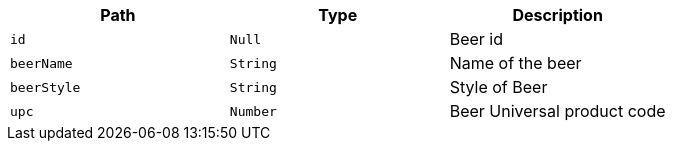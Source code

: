 |===
|Path|Type|Description

|`+id+`
|`+Null+`
|Beer id

|`+beerName+`
|`+String+`
|Name of the beer

|`+beerStyle+`
|`+String+`
|Style of Beer

|`+upc+`
|`+Number+`
|Beer Universal product code

|===